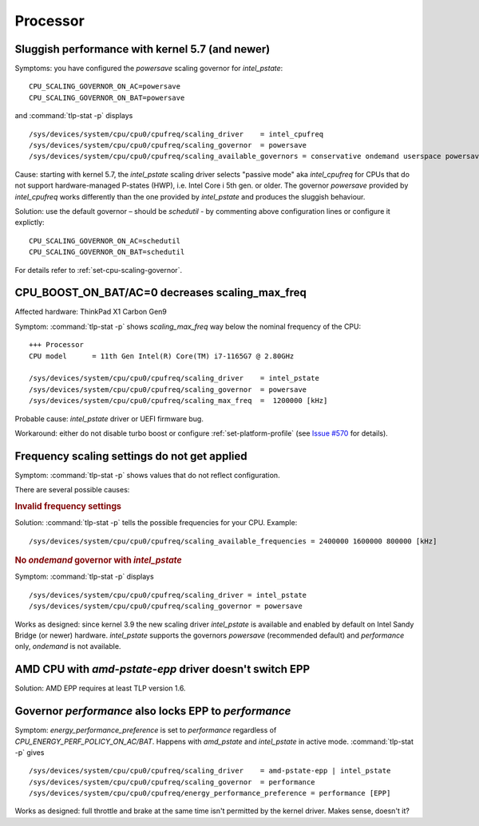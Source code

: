 Processor
=========

.. seealso::

    :ref:`faq-powercon-high-cpu-load`

Sluggish performance with kernel 5.7 (and newer)
-------------------------------------------------
Symptoms: you have configured the `powersave` scaling governor for `intel_pstate`: ::

    CPU_SCALING_GOVERNOR_ON_AC=powersave
    CPU_SCALING_GOVERNOR_ON_BAT=powersave

and :command:`tlp-stat -p` displays ::

    /sys/devices/system/cpu/cpu0/cpufreq/scaling_driver    = intel_cpufreq
    /sys/devices/system/cpu/cpu0/cpufreq/scaling_governor  = powersave
    /sys/devices/system/cpu/cpu0/cpufreq/scaling_available_governors = conservative ondemand userspace powersave performance schedutil

Cause: starting with kernel 5.7, the `intel_pstate` scaling driver selects
"passive mode" aka `intel_cpufreq` for CPUs that do not support hardware-managed
P-states (HWP), i.e. Intel Core i 5th gen. or older. The governor
`powersave` provided by `intel_cpufreq` works differently than the one provided
by `intel_pstate` and produces the sluggish behaviour.

Solution: use the default governor – should be `schedutil` - by commenting
above configuration lines or configure it explictly: ::

    CPU_SCALING_GOVERNOR_ON_AC=schedutil
    CPU_SCALING_GOVERNOR_ON_BAT=schedutil

For details refer to :ref:`set-cpu-scaling-governor`.

CPU_BOOST_ON_BAT/AC=0 decreases scaling_max_freq
------------------------------------------------
Affected hardware: ThinkPad X1 Carbon Gen9

Symptom: :command:`tlp-stat -p` shows `scaling_max_freq` way below the nominal
frequency of the CPU: ::

    +++ Processor
    CPU model      = 11th Gen Intel(R) Core(TM) i7-1165G7 @ 2.80GHz

    /sys/devices/system/cpu/cpu0/cpufreq/scaling_driver    = intel_pstate
    /sys/devices/system/cpu/cpu0/cpufreq/scaling_governor  = powersave
    /sys/devices/system/cpu/cpu0/cpufreq/scaling_max_freq  =  1200000 [kHz]

Probable cause: `intel_pstate` driver or UEFI firmware bug.

Workaround: either do not disable turbo boost or configure :ref:`set-platform-profile`
(see `Issue #570 <https://github.com/linrunner/TLP/issues/570>`_ for details).

Frequency scaling settings do not get applied
---------------------------------------------
Symptom: :command:`tlp-stat -p` shows values that do not reflect configuration.

There are several possible causes:

.. rubric:: Invalid frequency settings

Solution: :command:`tlp-stat -p` tells the possible frequencies for your CPU.
Example: ::

    /sys/devices/system/cpu/cpu0/cpufreq/scaling_available_frequencies = 2400000 1600000 800000 [kHz]

.. rubric:: No `ondemand` governor with `intel_pstate`

Symptom: :command:`tlp-stat -p` displays ::

    /sys/devices/system/cpu/cpu0/cpufreq/scaling_driver = intel_pstate
    /sys/devices/system/cpu/cpu0/cpufreq/scaling_governor = powersave

Works as designed: since kernel 3.9 the new scaling driver `intel_pstate` is
available and enabled by default on Intel Sandy Bridge (or newer) hardware.
`intel_pstate` supports the governors `powersave` (recommended default) and
`performance` only, `ondemand` is not available.

AMD CPU with `amd-pstate-epp` driver doesn't switch EPP
-------------------------------------------------------
Solution: AMD EPP requires at least TLP version 1.6.


.. _faq-cpu-gov-locks-epp:

Governor `performance` also locks EPP to `performance`
------------------------------------------------------
Symptom: `energy_performance_preference` is set to `performance` regardless of
`CPU_ENERGY_PERF_POLICY_ON_AC/BAT`. Happens with `amd_pstate` and `intel_pstate`
in active mode. :command:`tlp-stat -p` gives ::

    /sys/devices/system/cpu/cpu0/cpufreq/scaling_driver    = amd-pstate-epp | intel_pstate
    /sys/devices/system/cpu/cpu0/cpufreq/scaling_governor  = performance
    /sys/devices/system/cpu/cpu0/cpufreq/energy_performance_preference = performance [EPP]

Works as designed: full throttle and brake at the same time isn't permitted
by the kernel driver. Makes sense, doesn't it?
